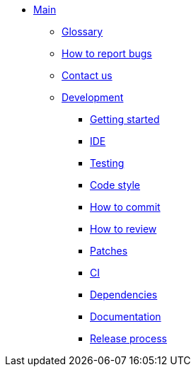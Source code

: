 * xref:index.adoc[Main]
** xref:glossary.adoc[Glossary]
** xref:bugs.adoc[How to report bugs]
** xref:contactus.adoc[Contact us]

** xref:development/index.adoc[Development]
*** xref:development/gettingstarted.adoc[Getting started]
*** xref:development/ide.adoc[IDE]
*** xref:development/testing.adoc[Testing]
*** xref:development/code_style.adoc[Code style]
*** xref:development/how_to_commit.adoc[How to commit]
*** xref:development/how_to_review.adoc[How to review]
*** xref:development/patches.adoc[Patches]
*** xref:development/ci.adoc[CI]
*** xref:development/dependencies.adoc[Dependencies]
*** xref:development/documentation.adoc[Documentation]
*** xref:development/release_process.adoc[Release process]
